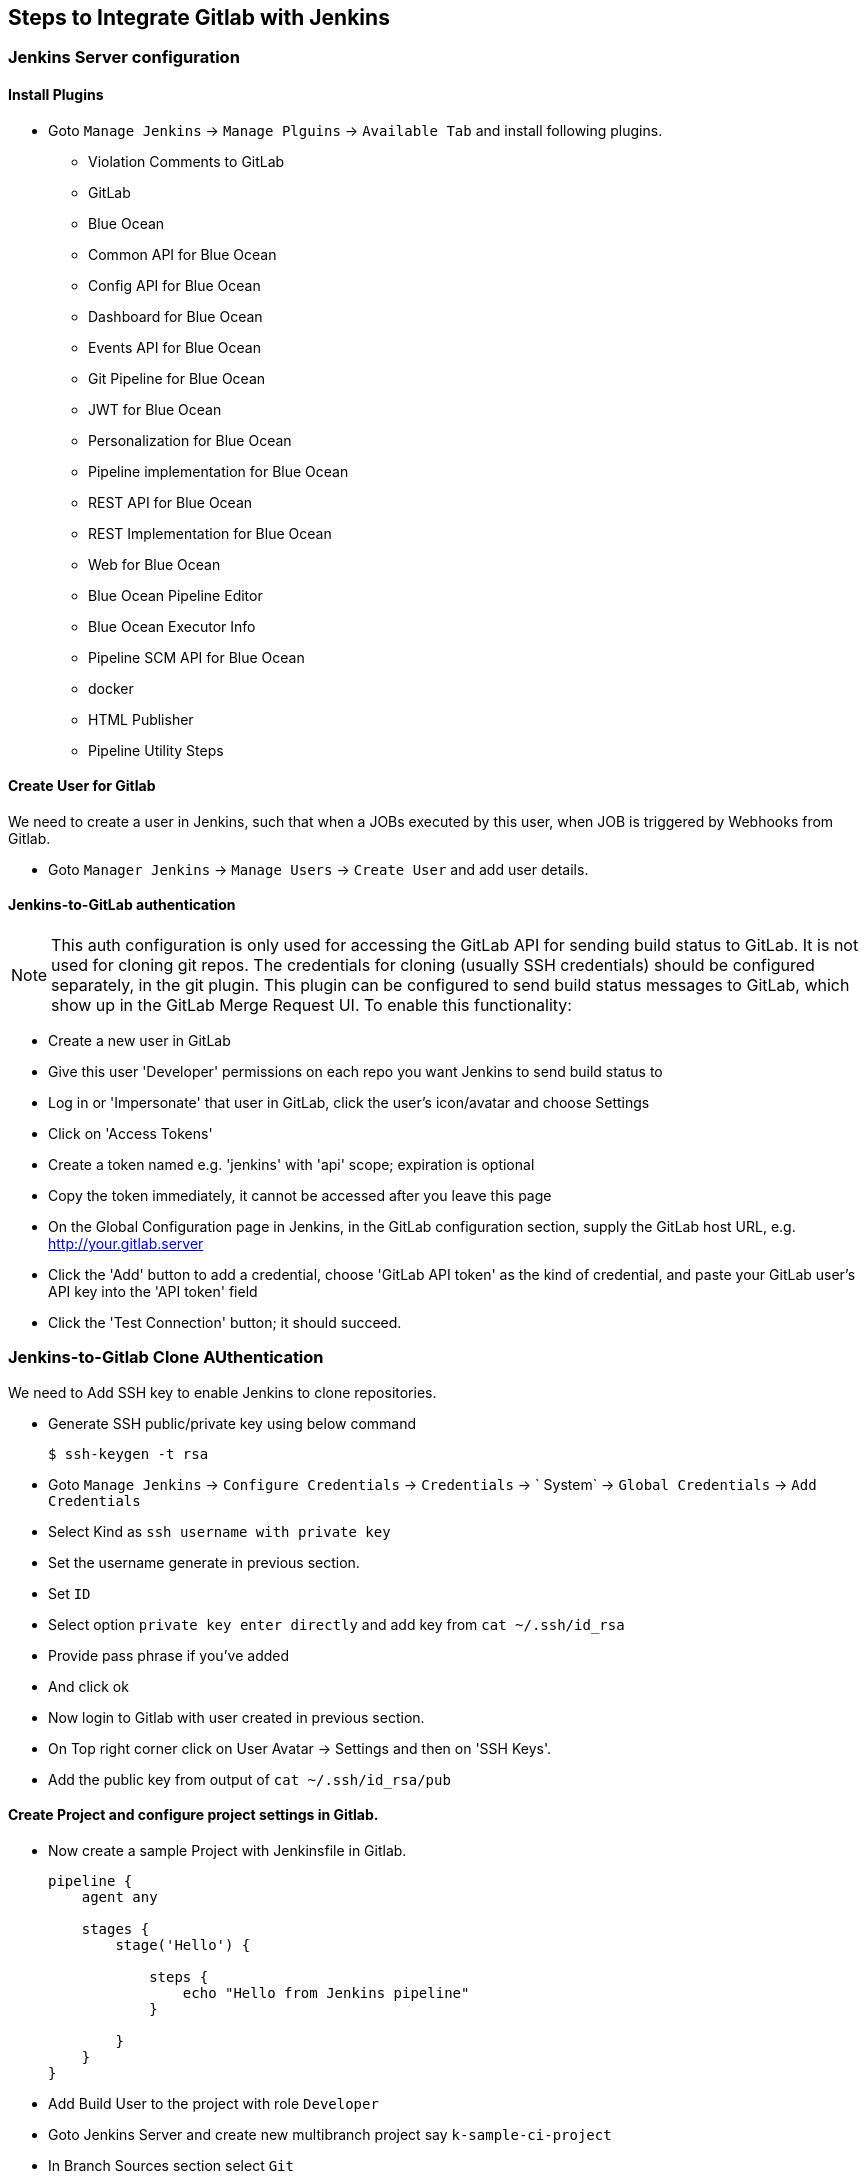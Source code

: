 == Steps to Integrate Gitlab with Jenkins

=== Jenkins Server configuration

==== Install Plugins

* Goto `Manage Jenkins` -> `Manage Plguins` -> `Available Tab` and install following plugins.

*** Violation Comments to GitLab
*** GitLab
*** Blue Ocean
*** Common API for Blue Ocean
*** Config API for Blue Ocean
*** Dashboard for Blue Ocean
*** Events API for Blue Ocean
*** Git Pipeline for Blue Ocean
*** JWT for Blue Ocean
*** Personalization for Blue Ocean
*** Pipeline implementation for Blue Ocean
*** REST API for Blue Ocean
*** REST Implementation for Blue Ocean
*** Web for Blue Ocean
*** Blue Ocean Pipeline Editor
*** Blue Ocean Executor Info	
*** Pipeline SCM API for Blue Ocean
*** docker
*** HTML Publisher
*** Pipeline Utility Steps

==== Create User for Gitlab

We need to create a user in Jenkins, such that when a JOBs executed by this user, when JOB is triggered by Webhooks from Gitlab.

* Goto `Manager Jenkins` -> `Manage Users` -> `Create User` and add user details.

==== Jenkins-to-GitLab authentication

NOTE: This auth configuration is only used for accessing the GitLab API for sending build status to GitLab. It is not used for cloning git repos. The credentials for cloning (usually SSH credentials) should be configured separately, in the git plugin. This plugin can be configured to send build status messages to GitLab, which show up in the GitLab Merge Request UI. To enable this functionality:

* Create a new user in GitLab
* Give this user 'Developer' permissions on each repo you want Jenkins to send build status to
* Log in or 'Impersonate' that user in GitLab, click the user's icon/avatar and choose Settings
* Click on 'Access Tokens'
* Create a token named e.g. 'jenkins' with 'api' scope; expiration is optional
* Copy the token immediately, it cannot be accessed after you leave this page
* On the Global Configuration page in Jenkins, in the GitLab configuration section, supply the GitLab host URL, e.g. http://your.gitlab.server
* Click the 'Add' button to add a credential, choose 'GitLab API token' as the kind of credential, and paste your GitLab user's API key into the 'API token' field
* Click the 'Test Connection' button; it should succeed.

=== Jenkins-to-Gitlab Clone AUthentication

We need to Add SSH key to enable Jenkins to clone repositories.

* Generate SSH public/private key using below command
+
[sh]
```
$ ssh-keygen -t rsa
```
* Goto `Manage Jenkins` -> `Configure Credentials` -> `Credentials` -> ` System` -> `Global Credentials` -> `Add Credentials`
* Select Kind as `ssh username with private key`
* Set the username generate in previous section.
* Set `ID`
* Select option `private key enter directly` and add key from `cat ~/.ssh/id_rsa`
* Provide pass phrase if you've added
* And click ok
* Now login to Gitlab with user created in previous section.
* On Top right corner click on User Avatar -> Settings and then on 'SSH Keys'.
* Add the public key from output of `cat ~/.ssh/id_rsa/pub`

==== Create Project and configure project settings in Gitlab.

* Now create a sample Project with Jenkinsfile in Gitlab.
+
[Jenkinsfile]
```
pipeline {
    agent any
    
    stages {
        stage('Hello') {
            
            steps {
                echo "Hello from Jenkins pipeline"
            }
            
        }
    }
}

```
* Add Build User to the project with role `Developer`
* Goto Jenkins Server and create new multibranch project say `k-sample-ci-project`
* In Branch Sources section select `Git`
* Provide the git clone URL of the Gitlab project. `git@localhost:k-projects/sample-ci-project.git`
* Select Credentials as Git SSH User added in previous section.
* Click Save

==== Adding Webhook.

* Log in as that user (this is required even if you are a Jenkins admin user), then click on the user's name in the top right corner of the page
* Click `Configure` -> `API Token` -> `Add new Token` then 'generate', and note/copy the User ID and API Token
* Now goto Gitlab Project -> `settings` -> `Integration`  add the webhook `http://localhost:8182/project/<jenkins_project_name>`,  and api token from previous step. click the 'Test' button, and it should succeed and trigger a JOB.

WARNING: To prevent this type of exploitation from happening, starting with GitLab 10.6, all Webhook requests to the current GitLab instance server address and/or in a private network will be forbidden by default. That means that all requests made to 127.0.0.1, ::1 and 0.0.0.0, as well as IPv4 10.0.0.0/8, 172.16.0.0/12, 192.168.0.0/16 and IPv6 site-local (ffc0::/10) addresses won’t be allowed. + 
This behavior can be overridden by enabling the option “Allow requests to the local network from hooks and services” in the “Outbound requests” section inside the Admin area under Settings (`/admin/application_settings/network`)
